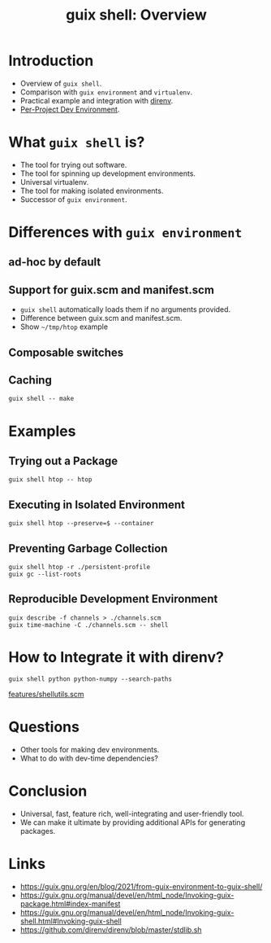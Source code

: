 :PROPERTIES:
:ID:       070a6b4b-39ef-4233-8a83-753ca2a4a8bd
:ROAM_REFS: https://youtu.be/UMCHuHSlVWk
:END:
#+title: guix shell: Overview
#+filetags: :Stream:

* Introduction
SCHEDULED: <2021-11-16 Tue>
- Overview of ~guix shell~.
- Comparison with ~guix environment~ and ~virtualenv~.
- Practical example and integration with [[https://direnv.net/][direnv]].
- [[id:65d096bd-7438-4b25-af01-e7da37aafade][Per-Project Dev Environment]].
* What ~guix shell~ is?
- The tool for trying out software.
- The tool for spinning up development environments.
- Universal virtualenv.
- The tool for making isolated environments.
- Successor of ~guix environment~.
* Differences with ~guix environment~
** ad-hoc by default
** Support for guix.scm and manifest.scm
- ~guix shell~ automatically loads them if no arguments provided.
- Difference between guix.scm and manifest.scm.
- Show ~~/tmp/htop~ example
** Composable switches
** Caching
#+begin_src shell
guix shell -- make
#+end_src
* Examples
** Trying out a Package
#+begin_src shell
guix shell htop -- htop
#+end_src
** Executing in Isolated Environment
#+begin_src shell
guix shell htop --preserve=$ --container
#+end_src
** Preventing Garbage Collection
#+begin_src shell
guix shell htop -r ./persistent-profile
guix gc --list-roots
#+end_src
** Reproducible Development Environment
#+begin_src shell
guix describe -f channels > ./channels.scm
guix time-machine -C ./channels.scm -- shell
#+end_src
* How to Integrate it with direnv?
#+begin_src shell :results verbatim
guix shell python python-numpy --search-paths
#+end_src

#+RESULTS:
: export PATH="/gnu/store/lk53yz7cgj6kgw1m82mfs0843j3bgpn5-profile/bin${PATH:+:}$PATH"
: export PYTHONPATH="/gnu/store/lk53yz7cgj6kgw1m82mfs0843j3bgpn5-profile/lib/python3.8/site-packages${PYTHONPATH:+:}$PYTHONPATH"

[[https://github.com/abcdw/rde/blob/master/rde/features/shellutils.scm][features/shellutils.scm]]
* Questions
- Other tools for making dev environments.
- What to do with dev-time dependencies?
* Conclusion
- Universal, fast, feature rich, well-integrating and user-friendly tool.
- We can make it ultimate by providing additional APIs for generating
  packages.
* Links
- https://guix.gnu.org/en/blog/2021/from-guix-environment-to-guix-shell/
- https://guix.gnu.org/manual/devel/en/html_node/Invoking-guix-package.html#index-manifest
- https://guix.gnu.org/manual/devel/en/html_node/Invoking-guix-shell.html#Invoking-guix-shell
- https://github.com/direnv/direnv/blob/master/stdlib.sh
